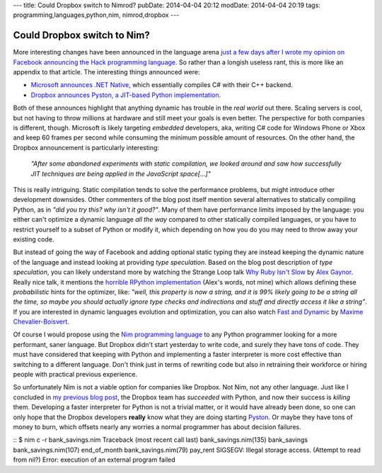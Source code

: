 ---
title: Could Dropbox switch to Nimrod?
pubDate: 2014-04-04 20:12
modDate: 2014-04-04 20:19
tags: programming,languages,python,nim, nimrod,dropbox
---

Could Dropbox switch to Nim?
============================

More interesting changes have been announced in the language arena `just a few
days after I wrote my opinion on Facebook announcing the Hack programming
language
<../03/the-sweet-trap-of-dynamic-languages-and-development-time.html>`_. So
rather than a longish useless rant, this is more like an appendix to that
article. The interesting things announced were:

* `Microsoft announces .NET Native
  <http://blogs.msdn.com/b/dotnet/archive/2014/04/02/announcing-net-native-preview.aspx>`_,
  which essentially compiles C# with their C++ backend.
* `Dropbox announces Pyston, a JIT-based Python implementation
  <https://tech.dropbox.com/2014/04/introducing-pyston-an-upcoming-jit-based-python-implementation/>`_. 

Both of these announces highlight that anything dynamic has trouble in the
*real world* out there. Scaling servers is cool, but not having to throw
millions at hardware and still meet your goals is even better. The perspective
for both companies is different, though. Microsoft is likely targeting
*embedded* developers, aka, writing C# code for Windows Phone or Xbox and keep
60 frames per second while consuming the minimum possible amount of resources.
On the other hand, the Dropbox announcement is particularly interesting:

    *"After some abandoned experiments with static compilation, we looked
    around and saw how successfully JIT techniques are being applied in the
    JavaScript space[...]"*

This is really intriguing. Static compilation tends to solve the performance
problems, but might introduce other development downsides. Other commenters of
the blog post itself mention several alternatives to statically compiling
Python, as in *"did you try this? why isn't it good?"*.  Many of them have
performance limits imposed by the language: you either can't optimize a dynamic
language  *all the way* compared to other statically compiled languages, or you
have to restrict yourself to a subset of Python or modify it, which depending
on how you do you may need to throw away your existing code.

But instead of going the way of Facebook and adding optional static typing they
are instead keeping the dynamic nature of the language and instead looking at
providing *type speculation*.  Based on the blog post description of *type
speculation*, you can likely understand more by watching the Strange Loop talk
`Why Ruby Isn't Slow <http://www.infoq.com/presentations/ruby-performance>`_ by
`Alex Gaynor <http://alexgaynor.net>`_. Really nice talk, it mentions the
`horrible RPython implementation <https://code.google.com/p/rpython/>`_ (Alex's
words, not mine) which allows defining these *probabilistic* hints for the
optimizer, like: *"well, this property is now a string, and it is 99% likely
going to be a string all the time, so maybe you should actually ignore type
checks and indirections and stuff and directly access it like a string"*. If
you are interested in dynamic languages evolution and optimization, you can
also watch `Fast and Dynamic
<http://www.infoq.com/presentations/dynamic-performance>`_ by `Maxime
Chevalier-Boisvert <https://pointersgonewild.wordpress.com>`_.

Of course I would propose using the `Nim programming language
<http://nim-lang.org>`_ to any Python programmer looking for a more
performant, saner language. But Dropbox didn't start yesterday to write code,
and surely they have tons of code. They must have considered that keeping with
Python and implementing a faster interpreter is more cost effective than
switching to a different language. Don't think just in terms of rewriting code
but also in retraining their workforce or hiring people with practical previous
experience.

So unfortunately Nim is not a viable option for companies like Dropbox. Not
Nim, not any other language. Just like I concluded in `my previous blog post
<../03/the-sweet-trap-of-dynamic-languages-and-development-time.html>`_, the
Dropbox team has *succeeded* with Python, and now their success is *killing*
them.  Developing a faster interpreter for Python is not a trivial matter, or
it would have already been done, so one can only hope that the Dropbox
developers **really** know what they are doing starting `Pyston
<https://github.com/dropbox/pyston>`_. Or maybe they have tons of money to
burn, which offsets nearly any worries a normal programmer has about decision
failures.

::
$ nim c -r bank_savings.nim
Traceback (most recent call last)
bank_savings.nim(135)    bank_savings
bank_savings.nim(107)    end_of_month
bank_savings.nim(79)     pay_rent
SIGSEGV: Illegal storage access. (Attempt to read from nil?)
Error: execution of an external program failed
